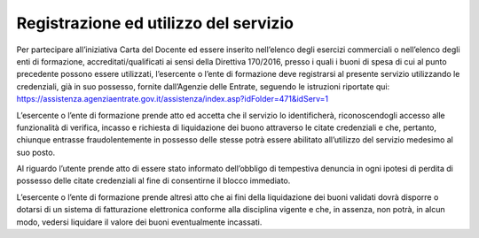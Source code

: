 Registrazione ed utilizzo del servizio
======================================

Per partecipare all’iniziativa Carta del Docente ed essere inserito
nell’elenco degli esercizi commerciali o nell’elenco degli enti di
formazione, accreditati/qualificati ai sensi della Direttiva 170/2016,
presso i quali i buoni di spesa di cui al punto precedente possono
essere utilizzati, l’esercente o l’ente di formazione deve registrarsi
al presente servizio utilizzando le credenziali, già in suo possesso,
fornite dall’Agenzie delle Entrate, seguendo le istruzioni riportate
qui:
`https://assistenza.agenziaentrate.gov.it/assistenza/index.asp?idFolder=471&idServ=1 <https://assistenza.agenziaentrate.gov.it/assistenza/index.asp?idFolder=471&amp;idServ=1>`__

L’esercente o l’ente di formazione prende atto ed accetta che il
servizio lo identificherà, riconoscendogli accesso alle funzionalità di
verifica, incasso e richiesta di liquidazione dei buono attraverso le
citate credenziali e che, pertanto, chiunque entrasse fraudolentemente
in possesso delle stesse potrà essere abilitato all’utilizzo del
servizio medesimo al suo posto.

Al riguardo l’utente prende atto di essere stato informato dell’obbligo
di tempestiva denuncia in ogni ipotesi di perdita di possesso delle
citate credenziali al fine di consentirne il blocco immediato.

L’esercente o l’ente di formazione prende altresì atto che ai fini della
liquidazione dei buoni validati dovrà disporre o dotarsi di un sistema
di fatturazione elettronica conforme alla disciplina vigente e che, in
assenza, non potrà, in alcun modo, vedersi liquidare il valore dei buoni
eventualmente incassati.